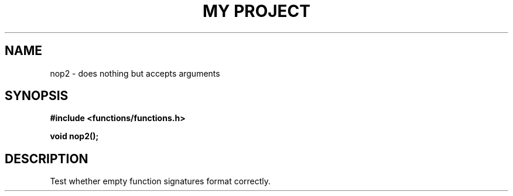 .TH "MY PROJECT" "3"
.SH NAME
nop2 \- does nothing but accepts arguments
.SH SYNOPSIS
.nf
.B #include <functions/functions.h>
.PP
.BI "void nop2();"
.fi
.SH DESCRIPTION
Test whether empty function signatures format correctly.